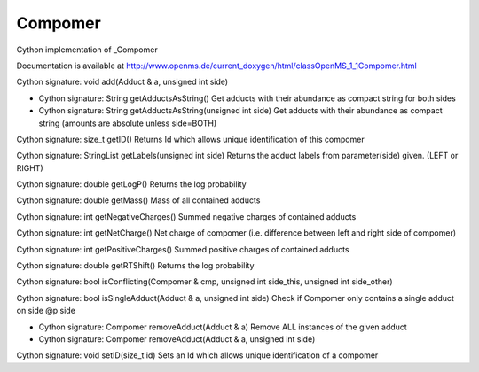 Compomer
========

.. py:class:: Compomer


   Bases: :py:class:`object`


Cython implementation of _Compomer


Documentation is available at http://www.openms.de/current_doxygen/html/classOpenMS_1_1Compomer.html




.. py:method:: Compomer.add


Cython signature: void add(Adduct & a, unsigned int side)




.. py:method:: Compomer.getAdductsAsString


- Cython signature: String getAdductsAsString()
  Get adducts with their abundance as compact string for both sides


- Cython signature: String getAdductsAsString(unsigned int side)
  Get adducts with their abundance as compact string (amounts are absolute unless side=BOTH)




.. py:method:: Compomer.getID


Cython signature: size_t getID()
Returns Id which allows unique identification of this compomer




.. py:method:: Compomer.getLabels


Cython signature: StringList getLabels(unsigned int side)
Returns the adduct labels from parameter(side) given. (LEFT or RIGHT)




.. py:method:: Compomer.getLogP


Cython signature: double getLogP()
Returns the log probability




.. py:method:: Compomer.getMass


Cython signature: double getMass()
Mass of all contained adducts




.. py:method:: Compomer.getNegativeCharges


Cython signature: int getNegativeCharges()
Summed negative charges of contained adducts




.. py:method:: Compomer.getNetCharge


Cython signature: int getNetCharge()
Net charge of compomer (i.e. difference between left and right side of compomer)




.. py:method:: Compomer.getPositiveCharges


Cython signature: int getPositiveCharges()
Summed positive charges of contained adducts




.. py:method:: Compomer.getRTShift


Cython signature: double getRTShift()
Returns the log probability




.. py:method:: Compomer.isConflicting


Cython signature: bool isConflicting(Compomer & cmp, unsigned int side_this, unsigned int side_other)




.. py:method:: Compomer.isSingleAdduct


Cython signature: bool isSingleAdduct(Adduct & a, unsigned int side)
Check if Compomer only contains a single adduct on side @p side




.. py:method:: Compomer.removeAdduct


- Cython signature: Compomer removeAdduct(Adduct & a)
  Remove ALL instances of the given adduct


- Cython signature: Compomer removeAdduct(Adduct & a, unsigned int side)




.. py:method:: Compomer.setID


Cython signature: void setID(size_t id)
Sets an Id which allows unique identification of a compomer




